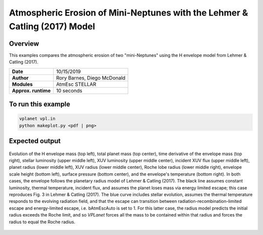 Atmospheric Erosion of Mini-Neptunes with the Lehmer & Catling (2017) Model
===========================================================================

Overview
--------

This examples compares the atmospheric erosion of two "mini-Neptunes" using the
H envelope model from Lehmer & Catling (2017).

===================   ============
**Date**              10/15/2019
**Author**            Rory Barnes, Diego McDonald
**Modules**           AtmEsc
                      STELLAR
**Approx. runtime**   10 seconds
===================   ============

To run this example
-------------------

.. code-block:: bash

    vplanet vpl.in
    python makeplot.py <pdf | png>


Expected output
---------------

.. figure:: MiniNeptuneEvap.png
   :width: 600px
   :align: center

   Evolution of the H envelope mass (top left), total planet mass  (top center),
   time derivative of the envelope mass (top right), stellar luminosity (upper
   middle left), XUV luminosity (upper middle center), incident XUV flux (upper
   middle left), planet radius (lower middle left), XUV radius (lower middle
   center), Roche lobe radius (lower middle right), envelope scale height (bottom
   left), surface pressure (bottom center), and the envelope's temperature
   (bottom right). In both cases, the envelope follows the planetary radius
   model of Lehmer & Catling (2017). The black line assumes constant luminosity,
   thermal temperature, incident flux, and assumes the planet loses mass via
   energy limited escape; this case reproduces Fig. 3 in Lehmer & Catling (2017).
   The blue curve includes stellar evolution, assumes the thermal temperature
   responds to the evolving radiation field, and that the escape can transition
   between radiation-recombination-limited escape and energy-limited escape,
   i.e. bAtmEscAuto is set to 1. For this latter case, the radius model predicts
   the initial radius exceeds the Roche limit, and so `VPLanet` forces all the 
   mass to be contained within that radius and forces the radius to equal the 
   Roche radius.
